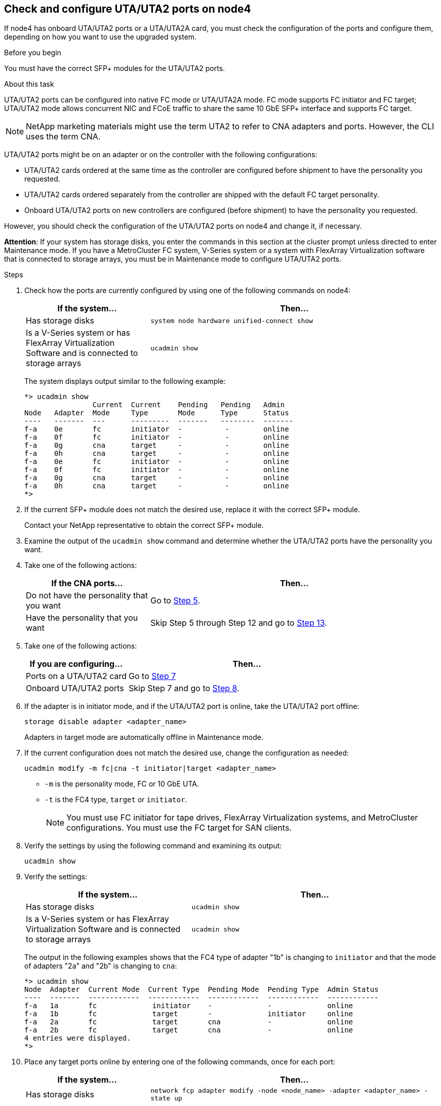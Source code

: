 == Check and configure UTA/UTA2 ports on node4

If node4 has onboard UTA/UTA2 ports or a UTA/UTA2A card, you must check the configuration of the ports and configure them, depending on how you want to use the upgraded system.

.Before you begin

You must have the correct SFP+ modules for the UTA/UTA2 ports.

.About this task

UTA/UTA2 ports can be configured into native FC mode or UTA/UTA2A mode. FC mode supports FC initiator and FC target; UTA/UTA2 mode allows concurrent NIC and FCoE traffic to share the same 10 GbE SFP+ interface and supports FC target.

NOTE: NetApp marketing materials might use the term UTA2 to refer to CNA adapters and ports. However, the CLI uses the term CNA.

UTA/UTA2 ports might be on an adapter or on the controller with the following configurations:

* UTA/UTA2 cards ordered at the same time as the controller are configured before shipment to have the personality you requested.
* UTA/UTA2 cards ordered separately from the controller are shipped with the default FC target personality.
* Onboard UTA/UTA2 ports on new controllers are configured (before shipment) to have the personality you requested.

However, you should check the configuration of the UTA/UTA2 ports on node4 and change it, if necessary.

*Attention*: If your system has storage disks, you enter the commands in this section at the cluster prompt unless directed to enter Maintenance mode. If you have a MetroCluster FC system, V-Series system or a system with FlexArray Virtualization software that is connected to storage arrays,  you must be in Maintenance mode to configure UTA/UTA2 ports.

.Steps

. Check how the ports are currently configured by using one of the following commands on node4:
+
[cols=2*,options="header"cols="30,70"]
|===
|If the system... |Then…

|Has storage disks
|`system node hardware unified-connect show`
|Is a V-Series system or has FlexArray Virtualization Software and is connected to storage arrays
|`ucadmin show`
|===
+
The system displays output similar to the following example:
+
....
*> ucadmin show
                Current  Current    Pending   Pending   Admin
Node   Adapter  Mode     Type       Mode      Type      Status
----   -------  ---      ---------  -------   --------  -------
f-a    0e       fc       initiator  -          -        online
f-a    0f       fc       initiator  -          -        online
f-a    0g       cna      target     -          -        online
f-a    0h       cna      target     -          -        online
f-a    0e       fc       initiator  -          -        online
f-a    0f       fc       initiator  -          -        online
f-a    0g       cna      target     -          -        online
f-a    0h       cna      target     -          -        online
*>
....

. If the current SFP+ module does not match the desired use, replace it with the correct SFP+ module.
+
Contact your NetApp representative to obtain the correct SFP+ module.

. Examine the output of the `ucadmin show` command and determine whether the UTA/UTA2 ports have the personality you want.

. Take one of the following actions:
+
[cols=2*,options="header"cols="30,70"]
|===
|If the CNA ports... |Then…

|Do not have the personality that you want
|Go to <<Step5,Step 5>>.

|Have the personality that you want

|Skip Step 5 through Step 12 and go to <<Step13,Step 13>>.

|===

. [[Step5]]Take one of the following actions:
+
[cols=2*,options="header"cols="30,70"]
|===
|If you are configuring... |Then…

|Ports on a UTA/UTA2 card
|Go to <<Step7,Step 7>>
|Onboard UTA/UTA2 ports
|Skip Step 7 and go to <<Step8, Step 8>>.
|===

. If the adapter is in initiator mode, and if the UTA/UTA2 port is online, take the UTA/UTA2 port offline:
+
`storage disable adapter <adapter_name>`
+
Adapters in target mode are automatically offline in Maintenance mode.

. [[Step7]]If the current configuration does not match the desired use, change the configuration as needed:
+
`ucadmin modify -m fc|cna -t initiator|target <adapter_name>`

** `-m` is the personality mode, FC or 10 GbE UTA.
** `-t` is the FC4 type, `target` or `initiator`.
+
NOTE: You must use FC initiator for tape drives, FlexArray Virtualization systems, and MetroCluster configurations. You must use the FC target for SAN clients.

. [[Step8]]Verify the settings by using the following command and examining its output:
+
`ucadmin show`

. Verify the settings:
+
[cols=2*,options="header"cols="40,60"]
|===
|If the system... |Then…

|Has storage disks
|`ucadmin show`
|Is a V-Series system or has FlexArray Virtualization Software and is connected to storage arrays
|`ucadmin show`

|===
+
The output in the following examples shows that the FC4 type of adapter "1b" is changing to `initiator` and that the mode of adapters "2a" and "2b" is changing to `cna`:
+
....
*> ucadmin show
Node  Adapter  Current Mode  Current Type  Pending Mode  Pending Type  Admin Status
----  -------  ------------  ------------  ------------  ------------  ------------
f-a   1a       fc             initiator    -             -             online
f-a   1b       fc             target       -             initiator     online
f-a   2a       fc             target       cna           -             online
f-a   2b       fc             target       cna           -             online
4 entries were displayed.
*>
....

. Place any target ports online by entering one of the following commands, once for each port:
+
[cols=2*,options="header"cols="30,70"]
|===
|If the system... |Then…

|Has storage disks
|`network fcp adapter modify -node <node_name> -adapter <adapter_name> -state up`
|Is a V-Series system or has FlexArray Virtualization Software and is connected to storage arrays
|`fcp config <adapter_name> up`
|===

. Cable the port.

// This reuse file is used in the following adoc files:
// upgrade-arl-auto\set_fc_or_uta_uta2_config_node4.adoc
// upgrade-arl-auto-app\set_fc_or_uta_uta2_config_node4.adoc
